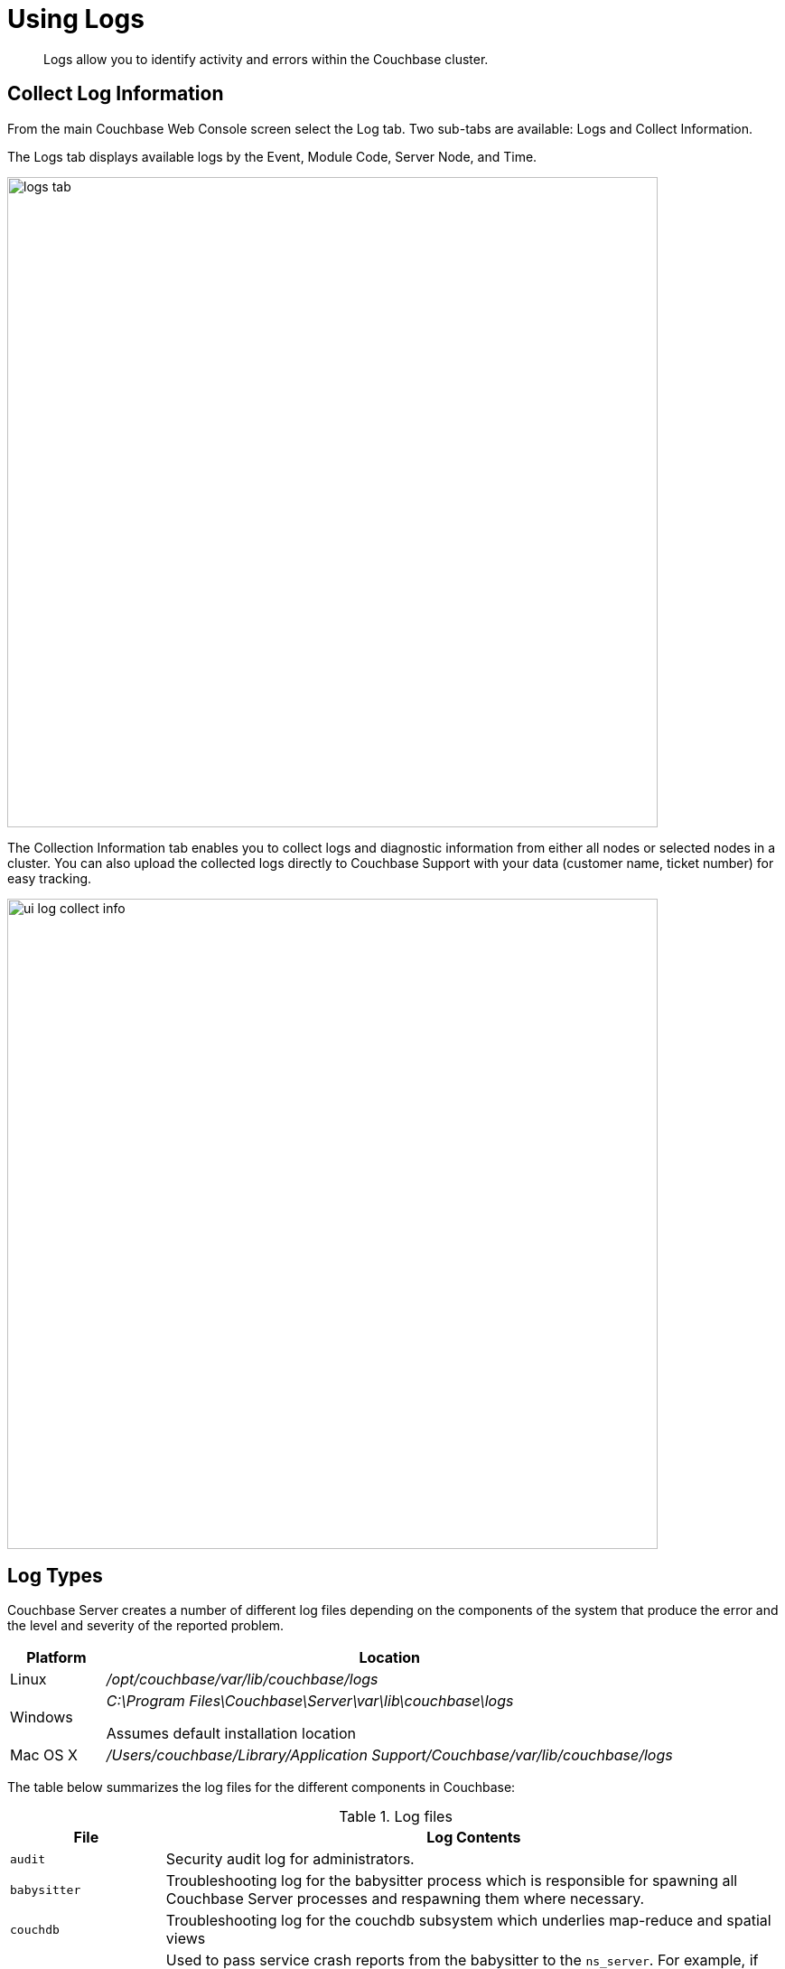 [#topic180]
= Using Logs

[abstract]
Logs allow you to identify activity and errors within the Couchbase cluster.

== Collect Log Information

From the main Couchbase Web Console screen select the Log tab.
Two sub-tabs are available: Logs and Collect Information.

The Logs tab displays available logs by the Event, Module Code, Server Node, and Time.

image::admin/picts/logs-tab.png[,720,align=left]

The Collection Information tab enables you to collect logs and diagnostic information from either all nodes or selected nodes in a cluster.
You can also upload the collected logs directly to Couchbase Support with your data (customer name, ticket number) for easy tracking.

image::ui-log-collect-info.png[,720]

[#logtypes]
== Log Types

Couchbase Server creates a number of different log files depending on the components of the system that produce the error and the level and severity of the reported problem.

[cols="1,6"]
|===
| Platform | Location

| Linux
| [.path]_/opt/couchbase/var/lib/couchbase/logs_

| Windows
| [.path]_C:\Program Files\Couchbase\Server\var\lib\couchbase\logs_

Assumes default installation location

| Mac OS X
| [.path]_/Users/couchbase/Library/Application Support/Couchbase/var/lib/couchbase/logs_
|===

The table below summarizes the log files for the different components in Couchbase:

.Log files
[cols="1,4"]
|===
| File | Log Contents

| `audit`
| Security audit log for administrators.

| `babysitter`
| Troubleshooting log for the babysitter process which is responsible for spawning all Couchbase Server processes and respawning them where necessary.

| `couchdb`
| Troubleshooting log for the couchdb subsystem which underlies map-reduce and spatial views

| `crash-log.bin`
| Used to pass service crash reports from the babysitter to the `ns_server`.
For example, if the `ns_server` is available, any crash of the babysitter's child is passed directly to the special crash logger service within the `ns_server`.
If the logger service is not attached to the babysiter, then the babysitter saves that crash report to the disk and the `ns_server` can later obtain and log it even if the babysitter is restarted.
This is not a log file in itself.

| `debug`
| Debug-level troubleshooting for the cluster management component.

| `error`
| Error-level troubleshooting log for the cluster management component.

| `fts`
| Troubleshooting logs for the full-text search service.

| `goxdcr`
| Troubleshooting log for the cross datacenter replication (XDCR) component used in Couchbase Server versions after 4.0.

| `http_access`
| The admin access log records server requests (including administrator logins) to the REST API or Couchbase Server web console.
It is output in common log format and contains several important fields such as remote client IP, timestamp, GET/POST request and resource requested, HTTP status code, and so on.

| `http_access_internal`
| The admin access log records internal server requests (including administrator logins) to the REST API or Couchbase Server web console.
It is output in common log format and contains several important fields such as remote client IP, timestamp, GET/POST request and resource requested, HTTP status code, and so on.

| `indexer`
| Troubleshooting log for the indexing and storage subsystem.

| `info`
| Info-level troubleshooting log for the cluster management component.

| `mapreduce_errors`
| JavaScript and other view-processing errors are reported in this file.

| `memcached`
| Contains information relating to the core memcached component, including DCP stream requests and slow operations.

| `metakv`
| Troubleshooting log for the metakv store, a cluster-wide metadata store.

| `ns_couchdb`
| Contains information related to starting up the CouchDB subsystem.

| `projector`
| Troubleshooting log for the projector process which is responsible for sending appropriate mutations from Data nodes to Index nodes.

| `reports`
| Contains progress and crash reports for the Erlang processes.
Due to the nature of Erlang, processes crash and restart upon an error.

| `ssl_proxy`
| Troubleshooting log for the ssl proxy spawned by the cluster manager.

| `stats`
| Contains periodic statistic dumps from the cluster management component.

| `views`
| Troubleshooting log for the view engine, predominantly focussing on the changing of partition states.

| `xdcr`
| Troubleshooting log for the cross datacenter replication (XDCR) component used in Couchbase Server versions prior to 4.0.

| `xdcr_errors`
| Error-level troubleshooting log for the cross datacenter replication (XDCR) component used in Couchbase Server versions prior to 4.0.

| `xcdr_trace`
| Trace-level troubleshooting log for the cross datacenter replication (XDCR) component used in Couchbase Server versions prior to 4.0.
Unless trace-level logging is explicitly turned on this log is empty.
|===

Some logs are automatically rotated after a certain fixed size.
For example, individual log files are automatically numbered with the number suffix incremented for each new log, and with a maximum of 20 files per log.
Individual log file sizes are limited to 10MB by default.

For other logs, when a log file reaches 40MB it will be rotated and compressed.
The file will keep 5 rotations (the current rotation plus four compressed rotations).
Here is an example list of log files:

----
-rw-rw---- 1 couchbase couchbase 12M Feb 2 16:15 couchdb.log
        -rw-rw---- 1 couchbase couchbase 4.8M Feb 2 16:13 couchdb.log.1.gz
        -rw-rw---- 1 couchbase couchbase 4.5M Jan 30 17:35 couchdb.log.2.gz
        -rw-rw---- 1 couchbase couchbase 3.9M Jan 30 17:34 couchdb.log.3.gz
        -rw-rw---- 1 couchbase couchbase 5.7M Jan 30 17:30 couchdb.log.4.gz
----

In this list, the oldest file has the largest number.

To provide custom rotation settings for each component, add the following to your `static_config`:

----
{disk_sink_opts_disk_debug,
        [{rotation, [{size, 10485760},
        {num_files, 10}]}]}.
----

This will rotate the `debug.log` at 10MB and keep 10 copies of the log (the current log and 9 compressed logs).

== Managing Logs

WARNING: When changing the log file path and logging levels keep in mind that these changes are not supported.
The information is provided for legacy use and log file settings should be changed only when advised by a Couchbase expert.

*Changing log file location*

The default file log location is [.path]_/opt/couchbase/var/lib/couchbase/logs_, however, if you want to change the default log location to a different directory, change the log file configuration option.

NOTE: To implement a log file location change (from the default), you must be log in as either root or sudo and the Couchbase service must be restarted.

To change the log file configuration:

. Log in as root or sudo and navigate to the directory where you installed Couchbase.
For example: `/opt/couchbase/etc/couchbase/static_config`
. Edit the static_config file and change the `error_logger_mf_dir` variable to a different directory.
For example: `{error_logger_mf_dir, "/home/user/cb/opt/couchbase/var/lib/couchbase/logs"}`
. Restart the Couchbase service.
After restarting the Couchbase service, all subsequent logs will be in the new directory.

*Changing logging levels*

The default logging level for all log files are set to debug except for couchdb, which is set to info.
If you want to change the default logging level, modify the logging level configuration options.

The configuration change can be performed in one of the following ways:

* persistent
* dynamic (on the fly, without restarting).

*Changing logging levels to be persistent*

Logging levels can be changed so that the changes are persistent, that is, the changes continue to be implemented should a Couchbase Server reboot occur.

NOTE: To implement logging level changes, the Couchbase service must be restarted.

To change logging levels to be persistent:

. Log in as root or sudo and navigate to the directory where you installed Couchbase.
For example: `/opt/couchbase/etc/couchbase/static_config`
. Edit the *static_config* file and change the desired log component.
For example, parameters with the `loglevel_` prefix set the logging level.
. Restart the Couchbase service.

After restarting the Couchbase service, logging levels for that component will be changed.

*Changing logging levels dynamically*

If logging levels are changed dynamically and if a Couchbase server reboot occurs, then the changed logging levels revert to the default.

To change logging levels dynamically, execute a curl POST command using the following syntax:

----
curl -X POST -u adminName:adminPassword HOST:PORT/diag/eval \
              -d ‘ale:set_loglevel(<log_component>,<logging_level>).’
----

Where:

Log_component::
The default log level (except `couchdb`) is `debug`; for example `ns_server`.
The available loggers are `ns_server`, `couchdb`, `user`, `Menelaus`, `ns_doctor`, `stats`, `rebalance`, `cluster`, views, `mapreduce_errors` , xdcr and `error_logger.`

Logging_level:: The available log levels are `debug`, `info`, `warning`, and `error`.

----
curl -X POST -u Administrator:password http://127.0.0.1:8091/diag/eval \
                -d 'ale:set_loglevel(ns_server,error).
----

== Collect Logs with CLI or REST API

*Using CLI commands*

You can  use the CLI command xref:cli:cbcollect-info-tool.adoc#cbcollect-info-tool[cbcollect_info], which is one of the most important diagnostic tools used by Couchbase technical support.

The other three CLI commands you can use to start and stop log collection and to read the log collection status:

* xref:cli:cbcli/collect-logs-start.adoc[[.cmd]`collect-logs-start`]
* xref:cli:cbcli/collect-logs-stop.adoc[[.cmd]`collect-logs-stop`]
* xref:cli:cbcli/collect-logs-status.adoc[[.cmd]`collect-logs-status`]

*Using REST API*

The Logs REST API provides the endpoints for retrieving log and diagnostic information.

To retrieve log information use the `/diag` and `/sasl_logs` xref:rest-api:logs-rest-api.adoc[REST endpoints].
